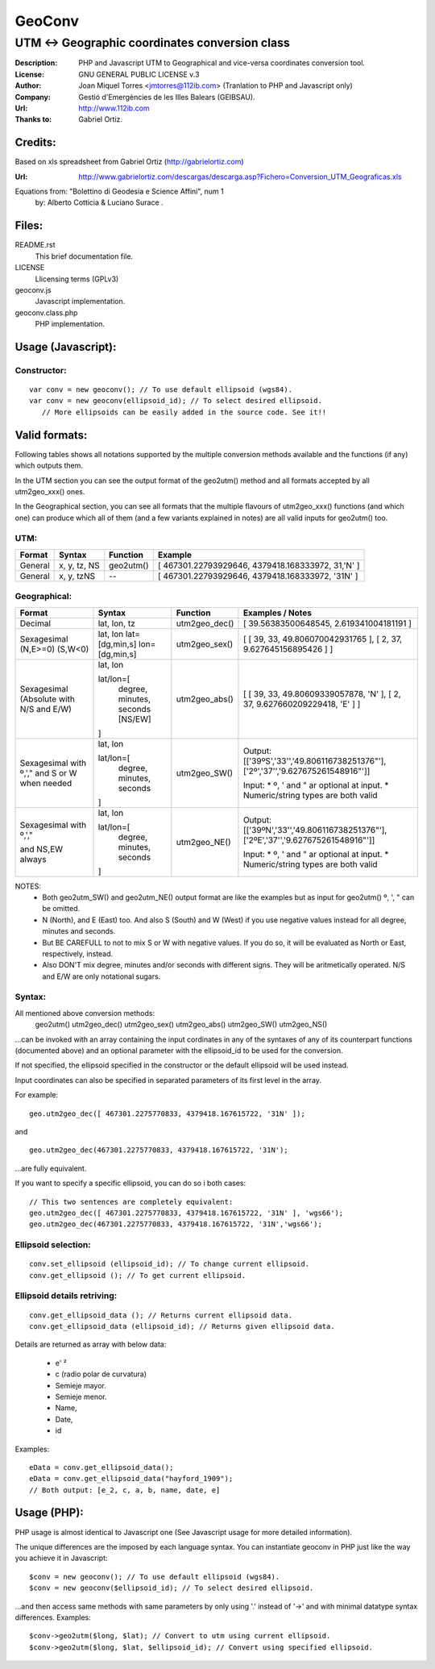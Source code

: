 =======
GeoConv
=======

-------------------------------------------------------------------------------------
UTM <-> Geographic coordinates conversion class
-------------------------------------------------------------------------------------

:Description: PHP and Javascript UTM to Geographical and vice-versa coordinates
              conversion tool.
:License: GNU GENERAL PUBLIC LICENSE v.3
:Author: Joan Miquel Torres <jmtorres@112ib.com> (Tranlation to PHP and Javascript only)
:Company: Gestió d'Emergències de les Illes Balears (GEIBSAU).
:Url: http://www.112ib.com
:Thanks to: Gabriel Ortiz.


Credits:
========

Based on xls spreadsheet from Gabriel Ortiz (http://gabrielortiz.com)

:Url: http://www.gabrielortiz.com/descargas/descarga.asp?Fichero=Conversion_UTM_Geograficas.xls

Equations from: "Bolettino di Geodesia e Science Affini", num 1
     by: Alberto Cotticia & Luciano Surace .


Files:
======

README.rst
   This brief documentation file.

LICENSE
   Llicensing terms (GPLv3)

geoconv.js
   Javascript implementation.

geoconv.class.php
   PHP implementation.
   

Usage (Javascript):
===================


Constructor:
------------

::

    var conv = new geoconv(); // To use default ellipsoid (wgs84).
    var conv = new geoconv(ellipsoid_id); // To select desired ellipsoid.
       // More ellipsoids can be easily added in the source code. See it!!



Valid formats:
==============

Following tables shows all notations supported by the multiple conversion
methods available and the functions (if any) which outputs them.

In the UTM section you can see the output format of the geo2utm() method and
all formats accepted by all utm2geo_xxx() ones.

In the Geographical section, you can see all formats that the multiple flavours of utm2geo_xxx() functions (and which one) can produce which all of them (and a few variants explained in notes) are all valid inputs for geo2utm() too.


UTM:
----

+----------+--------------+-----------+---------------------------------------------------+
| Format   | Syntax       | Function  | Example                                           |
+==========+==============+===========+===================================================+
| General  | x, y, tz, NS | geo2utm() | [ 467301.22793929646, 4379418.168333972, 31,'N' ] |
+----------+--------------+-----------+---------------------------------------------------+
| General  | x, y, tzNS   |     --    | [ 467301.22793929646, 4379418.168333972, '31N' ]  |
+----------+--------------+-----------+---------------------------------------------------+

Geographical:
-------------

+-------------+----------------+---------------+------------------------------------------+
| Format      | Syntax         | Function      | Examples / Notes                         |
+=============+================+===============+==========================================+
| Decimal     | lat, lon, tz   | utm2geo_dec() | [ 39.56383500648545, 2.619341004181191 ] |
+-------------+----------------+---------------+------------------------------------------+
| Sexagesimal | lat, lon       | utm2geo_sex() | [ [ 39, 33, 49.806070042931765 ],        |
| (N,E>=0)    | lat=[dg,min,s] |               | [ 2, 37, 9.627645156895426 ] ]           |
| (S,W<0)     | lon=[dg,min,s] |               |                                          |
+-------------+----------------+---------------+------------------------------------------+
| Sexagesimal | lat, lon       | utm2geo_abs() | [ [ 39, 33, 49.80609339057878, 'N' ],    |
| (Absolute   |                |               | [ 2, 37, 9.627660209229418, 'E' ] ]      |
| with N/S    | lat/lon=[      |               |                                          |
| and E/W)    |   degree,      |               |                                          |
|             |   minutes,     |               |                                          |
|             |   seconds      |               |                                          |
|             |   [NS/EW]      |               |                                          |
|             |                |               |                                          |
|             | ]              |               |                                          |
+-------------+----------------+---------------+------------------------------------------+
| Sexagesimal | lat, lon       | utm2geo_SW()  | Output:                                  |
| with º,',"  |                |               | [['39ºS','33\'','49.806116738251376"'],  |
| and S or W  | lat/lon=[      |               | ['2º','37\'','9.627675261548916"']]      |
| when needed |   degree,      |               |                                          |
|             |   minutes,     |               | Input:                                   |
|             |   seconds      |               | * º, ' and " ar optional at input.       |
|             |                |               | * Numeric/string types are both valid    |
|             | ]              |               |                                          |
+-------------+----------------+---------------+------------------------------------------+
| Sexagesimal | lat, lon       | utm2geo_NE()  | Output:                                  |
| with º,',"  |                |               | [['39ºN','33\'','49.806116738251376"'],  |
|             | lat/lon=[      |               | ['2ºE','37\'','9.627675261548916"']]     |
| and NS,EW   |   degree,      |               |                                          |
| always      |   minutes,     |               | Input:                                   |
|             |   seconds      |               | * º, ' and " ar optional at input.       |
|             |                |               | * Numeric/string types are both valid    |
|             | ]              |               |                                          |
+-------------+----------------+---------------+------------------------------------------+

NOTES:
  * Both geo2utm_SW() and geo2utm_NE() output format are like the examples but
    as input for geo2utm() º, ', " can be omitted.
  * N (North), and E (East) too. And also S (South) and W (West) if you use negative
    values instead for all degree, minutes and seconds.
  * But BE CAREFULL to not to mix S or W with negative values. If you do so, it will
    be evaluated as North or East, respectively, instead.
  * Also DON'T mix degree, minutes and/or seconds with different signs. They will be aritmetically operated. N/S and E/W are only notational sugars.


Syntax:
-------

All mentioned above conversion methods:
    geo2utm()
    utm2geo_dec()
    utm2geo_sex()
    utm2geo_abs()
    utm2geo_SW()
    utm2geo_NS()

...can be invoked with an array containing the input cordinates in any of the syntaxes of any of its counterpart functions (documented above) and an optional parameter with the ellipsoid_id to be used for the conversion.

If not specified, the ellipsoid specified in the constructor or the default ellipsoid will be used instead.

Input coordinates can also be specified in separated parameters of its first level in the array.

For example:

:: 

  geo.utm2geo_dec([ 467301.2275770833, 4379418.167615722, '31N' ]);

and

:: 

  geo.utm2geo_dec(467301.2275770833, 4379418.167615722, '31N');

...are fully equivalent.

If you want to specify a specific ellipsoid, you can do so i both cases:


:: 

  // This two sentences are completely equivalent:
  geo.utm2geo_dec([ 467301.2275770833, 4379418.167615722, '31N' ], 'wgs66');
  geo.utm2geo_dec(467301.2275770833, 4379418.167615722, '31N','wgs66');


Ellipsoid selection:
--------------------

::

    conv.set_ellipsoid (ellipsoid_id); // To change current ellipsoid.
    conv.get_ellipsoid (); // To get current ellipsoid.
    

Ellipsoid details retriving:
----------------------------

::

    conv.get_ellipsoid_data (); // Returns current ellipsoid data.
    conv.get_ellipsoid_data (ellipsoid_id); // Returns given ellipsoid data.

Details are returned as array with below data:
    
  * e' ²
  * c (radio polar de curvatura)
  * Semieje mayor.
  * Semieje menor.
  * Name,
  * Date,
  * id

Examples:

::

     eData = conv.get_ellipsoid_data();
     eData = conv.get_ellipsoid_data("hayford_1909");
     // Both output: [e_2, c, a, b, name, date, e]



Usage (PHP):
============

PHP usage is almost identical to Javascript one (See Javascript usage for more detailed information).

The unique differences are the imposed by each language syntax. You can instantiate geoconv in PHP just like the way you achieve it in Javascript:

::

    $conv = new geoconv(); // To use default ellipsoid (wgs84).
    $conv = new geoconv($ellipsoid_id); // To select desired ellipsoid.

...and then access same methods with same parameters by only using '.' instead of '->' and with minimal datatype syntax differences. Examples:

::

    $conv->geo2utm($long, $lat); // Convert to utm using current ellipsoid.
    $conv->geo2utm($long, $lat, $ellipsoid_id); // Convert using specified ellipsoid.










